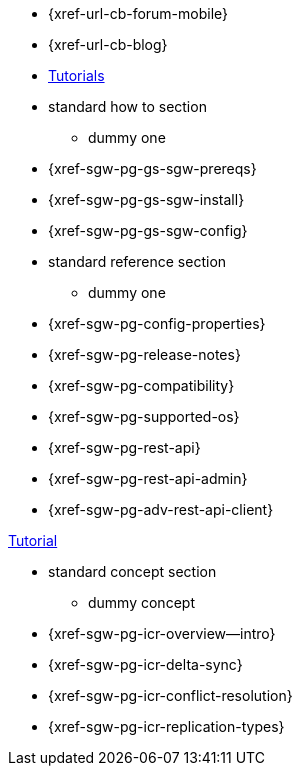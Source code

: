 // inclusion
// tag::community-std[]
//* Community
** {xref-url-cb-forum-mobile}
** {xref-url-cb-blog}
** https://docs.couchbase.com/tutorials/index.html[Tutorials]
// end::community-std[]

// tag::how-std[]
* standard how to section
** dummy one
// end::how-std[]

// tag::how-deploy[]
* {xref-sgw-pg-gs-sgw-prereqs}
* {xref-sgw-pg-gs-sgw-install}
* {xref-sgw-pg-gs-sgw-config}

// end::how-deploy[]

// tag::reference-std[]
* standard reference section
** dummy one
// end::reference-std[]

// tag::reference-config[]
* {xref-sgw-pg-config-properties}
// end::reference-config[]

// tag::reference-deploy[]
* {xref-sgw-pg-release-notes}
* {xref-sgw-pg-compatibility}
* {xref-sgw-pg-supported-os}
// end::reference-deploy[]

// tag::reference-api[]
* {xref-sgw-pg-rest-api}
* {xref-sgw-pg-rest-api-admin}
* {xref-sgw-pg-adv-rest-api-client}
// end::reference-api[]

// tag::tutorial-std[]
https://docs.couchbase.com/tutorials/index.html[Tutorial]
// end::tutorial-std[]

// tag::concept-std[]
* standard concept section
** dummy concept
// end::concept-std[]

// tag::concept-icr[]
* {xref-sgw-pg-icr-overview--intro}
* {xref-sgw-pg-icr-delta-sync}
* {xref-sgw-pg-icr-conflict-resolution}
* {xref-sgw-pg-icr-replication-types}
// end::concept-icr[]
